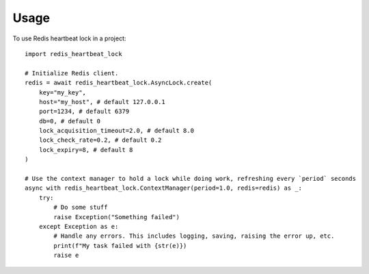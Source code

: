 =====
Usage
=====

To use Redis heartbeat lock in a project::

    import redis_heartbeat_lock

    # Initialize Redis client.
    redis = await redis_heartbeat_lock.AsyncLock.create(
        key="my_key",
        host="my_host", # default 127.0.0.1
        port=1234, # default 6379
        db=0, # default 0
        lock_acquisition_timeout=2.0, # default 8.0
        lock_check_rate=0.2, # default 0.2
        lock_expiry=8, # default 8
    )

    # Use the context manager to hold a lock while doing work, refreshing every `period` seconds
    async with redis_heartbeat_lock.ContextManager(period=1.0, redis=redis) as _:
        try:
            # Do some stuff
            raise Exception("Something failed")
        except Exception as e:
            # Handle any errors. This includes logging, saving, raising the error up, etc.
            print(f"My task failed with {str(e)})
            raise e
